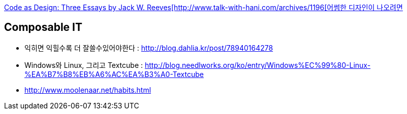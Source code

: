 http://www.developerdotstar.com/mag/articles/reeves_design_main.html[Code as Design: Three Essays by Jack W. Reeves[http://www.talk-with-hani.com/archives/1196[어썸한 디자인이 나오려면]

== Composable IT
* 익히면 익힐수록 더 잘쓸수있어야한다  : http://blog.dahlia.kr/post/78940164278  
* Windows와 Linux, 그리고 Textcube : http://blog.needlworks.org/ko/entry/Windows%EC%99%80-Linux-%EA%B7%B8%EB%A6%AC%EA%B3%A0-Textcube  
* http://www.moolenaar.net/habits.html  
